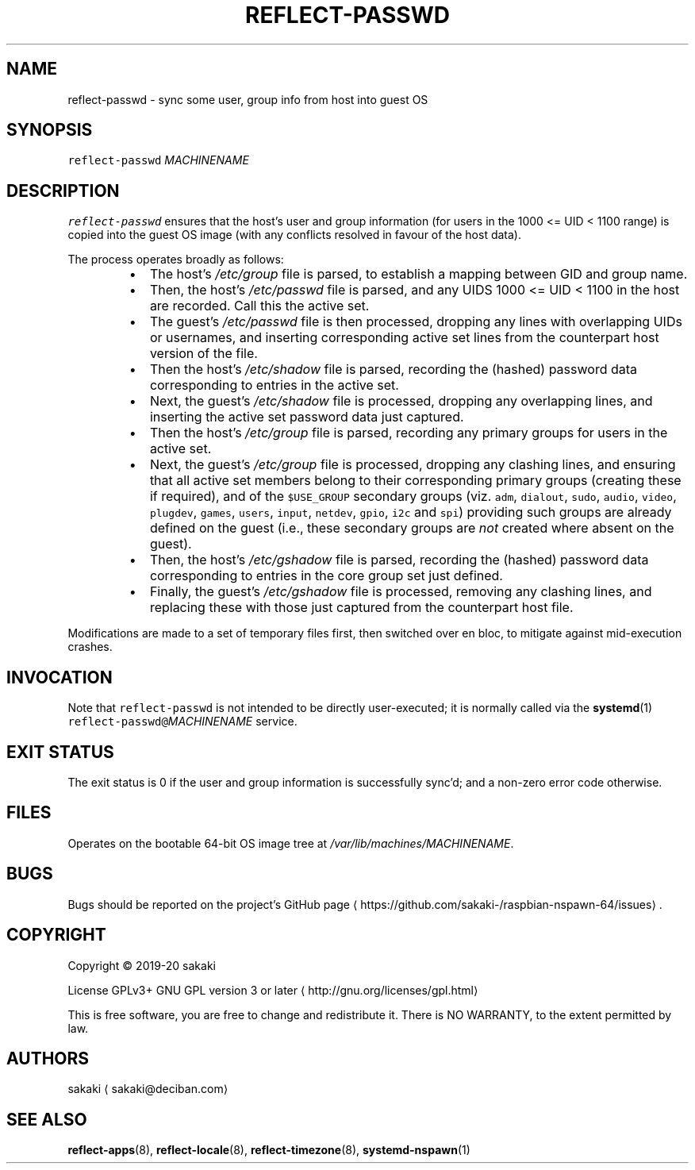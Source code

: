 .TH REFLECT\-PASSWD 8 "FEBRUARY 2020"
.SH NAME
.PP
reflect\-passwd \- sync some user, group info from host into guest OS
.SH SYNOPSIS
.PP
\fB\fCreflect\-passwd\fR \fIMACHINENAME\fP
.SH DESCRIPTION
.PP
\fB\fCreflect\-passwd\fR ensures that the host's user and group information (for
users in the 1000 <= UID < 1100 range) is copied into the guest OS
image (with any conflicts resolved in favour of the host data).
.PP
The process operates broadly as follows:
.RS
.IP \(bu 2
The host's \fI/etc/group\fP file is parsed, to establish a mapping
between GID and group name.
.IP \(bu 2
Then, the host's \fI/etc/passwd\fP file is parsed, and any UIDS
1000 <= UID < 1100 in the host are recorded. Call this the active set.
.IP \(bu 2
The guest's \fI/etc/passwd\fP file is then processed, dropping any lines with 
overlapping UIDs or usernames, and inserting corresponding active set lines
from the counterpart host version of the file.
.IP \(bu 2
Then the host's \fI/etc/shadow\fP file is parsed, recording the (hashed)
password data corresponding to entries in the active set.
.IP \(bu 2
Next, the guest's \fI/etc/shadow\fP file is processed, dropping any overlapping
lines, and inserting the active set password data just captured.
.IP \(bu 2
Then the host's \fI/etc/group\fP file is parsed, recording any primary groups
for users in the active set.
.IP \(bu 2
Next, the guest's \fI/etc/group\fP file is processed, dropping any clashing
lines, and ensuring that all active set members belong
to their corresponding primary groups (creating these if required),
and of the \fB\fC$USE_GROUP\fR
secondary groups (viz. \fB\fCadm\fR, \fB\fCdialout\fR, \fB\fCsudo\fR,
\fB\fCaudio\fR, \fB\fCvideo\fR, \fB\fCplugdev\fR, \fB\fCgames\fR, \fB\fCusers\fR, \fB\fCinput\fR, \fB\fCnetdev\fR, 
\fB\fCgpio\fR, \fB\fCi2c\fR and \fB\fCspi\fR) providing such groups are already defined on the
guest (i.e., these secondary groups are \fInot\fP created where absent on the
guest).
.IP \(bu 2
Then, the host's \fI/etc/gshadow\fP file is parsed, recording the (hashed)
password data corresponding to entries in the core group set just defined.
.IP \(bu 2
Finally, the guest's \fI/etc/gshadow\fP file is processed, removing any
clashing lines, and replacing these with those just captured from the
counterpart host file.
.RE
.PP
Modifications are made to a set of temporary files first, then switched
over en bloc, to mitigate against mid\-execution crashes.
.SH INVOCATION
.PP
Note that \fB\fCreflect\-passwd\fR is not intended to be directly user\-executed; it is
normally called via the 
.BR systemd (1) 
\fB\fCreflect\-passwd@\fR\fIMACHINENAME\fP service.
.SH EXIT STATUS
.PP
The exit status is 0 if the user and group information is successfully
sync'd; and a non\-zero error code otherwise.
.SH FILES
.PP
Operates on the bootable 64\-bit OS image tree at
\fI/var/lib/machines/MACHINENAME\fP\&.
.SH BUGS
.PP
Bugs should be reported on the
project's GitHub page \[la]https://github.com/sakaki-/raspbian-nspawn-64/issues\[ra]\&.
.SH COPYRIGHT
.PP
Copyright \[co] 2019\-20 sakaki
.PP
License GPLv3+ GNU GPL version 3 or later \[la]http://gnu.org/licenses/gpl.html\[ra]
.PP
This is free software, you are free to change and redistribute it.
There is NO WARRANTY, to the extent permitted by law.
.SH AUTHORS
.PP
sakaki \[la]sakaki@deciban.com\[ra]
.SH SEE ALSO
.PP
.BR reflect-apps (8), 
.BR reflect-locale (8), 
.BR reflect-timezone (8),
.BR systemd-nspawn (1)
